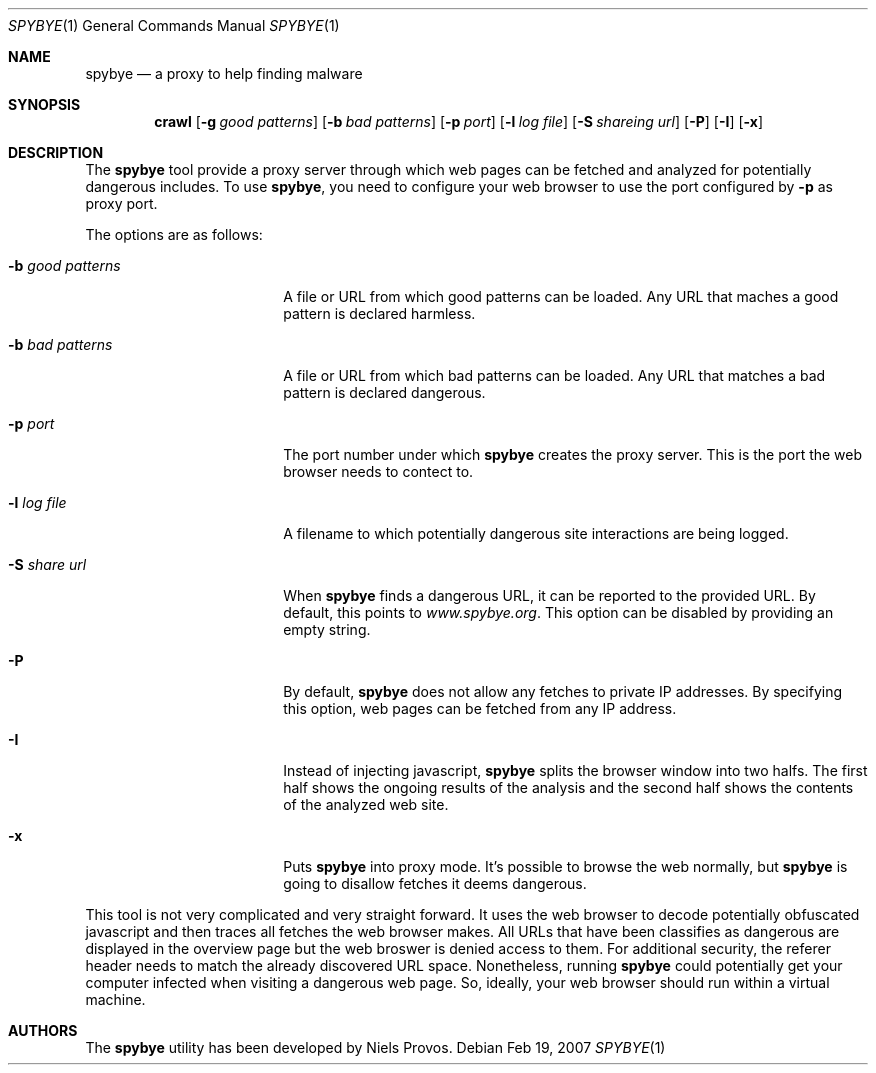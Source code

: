 .\" The following requests are required for all man pages.
.Dd Feb 19, 2007
.Dt SPYBYE 1
.Os
.Sh NAME
.Nm spybye
.Nd a proxy to help finding malware
.Sh SYNOPSIS
.\" For a program:  program [-abc] file ...
.Nm crawl
.Op Fl g Ar good patterns
.Op Fl b Ar bad patterns
.Op Fl p Ar port
.Op Fl l Ar log file
.Op Fl S Ar shareing url
.Op Fl P
.Op Fl I
.Op Fl x
.Sh DESCRIPTION
The
.Nm
tool provide a proxy server through which web pages can be fetched and
analyzed for potentially dangerous includes.
To use
.Nm ,
you need to configure your web browser to use the port configured by
.Fl p
as proxy port.
.Pp
The options are as follows:
.Bl -tag -width Ds_good_patterns
.It Fl b Ar good patterns
A file or URL from which good patterns can be loaded.
Any URL that maches a good pattern is declared harmless.
.It Fl b Ar bad patterns
A file or URL from which bad patterns can be loaded.
Any URL that matches a bad pattern is declared dangerous.
.It Fl p Ar port
The port number under which
.Nm
creates the proxy server.
This is the port the web browser needs to contect to.
.It Fl l Ar log file
A filename to which potentially dangerous site interactions are being
logged.
.It Fl S Ar share url
When
.Nm
finds a dangerous URL, it can be reported to the provided URL.
By default, this points to
.Va www.spybye.org .
This option can be disabled by providing an empty string.
.It Fl P
By default,
.Nm
does not allow any fetches to private IP addresses.
By specifying this option, web pages can be fetched from any IP address.
.It Fl I
Instead of injecting javascript,
.Nm
splits the browser window into two halfs.
The first half shows the ongoing results of the analysis and the second
half shows the contents of the analyzed web site.
.It Fl x
Puts
.Nm
into proxy mode.
It's possible to browse the web normally, but
.Nm
is going to disallow fetches it deems dangerous.
.El
.Pp
This tool is not very complicated and very straight forward.
It uses the web browser to decode potentially obfuscated javascript and
then traces all fetches the web browser makes.
All URLs that have been classifies as dangerous are displayed in the
overview page but the web broswer is denied access to them.
For additional security, the referer header needs to match the already
discovered URL space.
Nonetheless, running
.Nm
could potentially get your computer infected when visiting a dangerous
web page.
So, ideally, your web browser should run within a virtual machine.
.\" This next request is for sections 2 and 3 function return values only.
.\" .Sh RETURN VALUES
.\" The next request is for sections 2 and 3 error and signal handling only.
.\" .Sh ERRORS
.\" This next request is for section 4 only.
.\" .Sh DIAGNOSTICS
.\" This next request is for sections 1, 6, 7 & 8 only.
.\" .Sh ENVIRONMENT
.\" .Sh FILES
.\" .Sh SEE ALSO
.\" .Xr foobar 1
.\" .Sh COMPATIBILITY
.\" .Sh STANDARDS
.\" .Sh ACKNOWLEDGEMENTS
.Sh AUTHORS
The
.Nm
utility has been developed by Niels Provos.
.\" .Sh HISTORY
.\" .Sh BUGS
.\" .Sh CAVEATS
